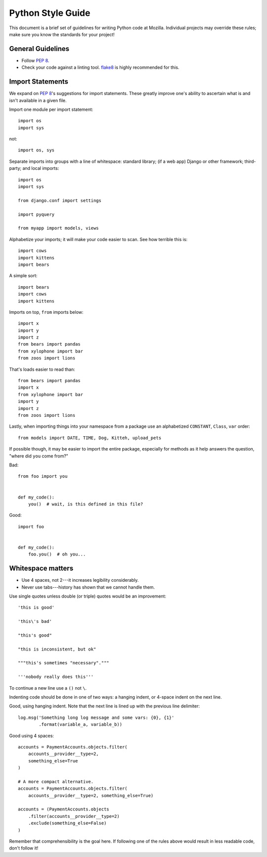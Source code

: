 Python Style Guide
==================

This document is a brief set of guidelines for writing Python code at
Mozilla. Individual projects may override these rules; make sure you
know the standards for your project!

General Guidelines
------------------
- Follow `PEP 8`_.
- Check your code against a linting tool. flake8_ is highly recommended for
  this.

.. _PEP 8: https://www.python.org/dev/peps/pep-0008/
.. _flake8: https://flake8.readthedocs.io/

Import Statements
-----------------

We expand on `PEP 8`_'s suggestions for import statements. These greatly improve
one's ability to ascertain what is and isn't available in a given file.

Import one module per import statement::

    import os
    import sys

not::

    import os, sys

Separate imports into groups with a line of whitespace: standard library; (if a web app) Django or other framework; third-party; and local imports::

    import os
    import sys

    from django.conf import settings

    import pyquery

    from myapp import models, views


Alphabetize your imports; it will make your code easier to scan. See how
terrible this is::

    import cows
    import kittens
    import bears

A simple sort::

    import bears
    import cows
    import kittens

Imports on top, ``from`` imports below::

    import x
    import y
    import z
    from bears import pandas
    from xylophone import bar
    from zoos import lions

That's loads easier to read than::

    from bears import pandas
    import x
    from xylophone import bar
    import y
    import z
    from zoos import lions


Lastly, when importing things into your namespace from a package use an
alphabetized ``CONSTANT``, ``Class``, ``var`` order::

    from models import DATE, TIME, Dog, Kitteh, upload_pets


If possible though, it may be easier to import the entire package, especially
for methods as it help answers the question, "where did ``you`` come from?"

Bad::

    from foo import you


    def my_code():
        you()  # wait, is this defined in this file?


Good::

    import foo


    def my_code():
        foo.you()  # oh you...

.. seealso::

   `baked <https://pypi.python.org/pypi/baked>`_
      A tool for automatically checking the import order rules listed above.


Whitespace matters
------------------

* Use 4 spaces, not 2---it increases legibility considerably.
* Never use tabs---history has shown that we cannot handle them.

Use single quotes unless double (or triple) quotes would be an improvement::

    'this is good'

    'this\'s bad'

    "this's good"

    "this is inconsistent, but ok"

    """this's sometimes "necessary"."""

    '''nobody really does this'''

To continue a new line use a ``()`` not ``\``.

Indenting code should be done in one of two ways: a hanging indent, or 4-space
indent on the next line.

Good, using hanging indent. Note that the next line is lined up with the
previous line delimiter::

    log.msg('Something long log message and some vars: {0}, {1}'
            .format(variable_a, variable_b))

Good using 4 spaces::

    accounts = PaymentAccounts.objects.filter(
        accounts__provider__type=2,
        something_else=True
    )

    # A more compact alternative.
    accounts = PaymentAccounts.objects.filter(
        accounts__provider__type=2, something_else=True)

    accounts = (PaymentAccounts.objects
        .filter(accounts__provider__type=2)
        .exclude(something_else=False)
    )

Remember that comprehensibility is the goal here. If following one of the rules
above would result in less readable code, don't follow it!
